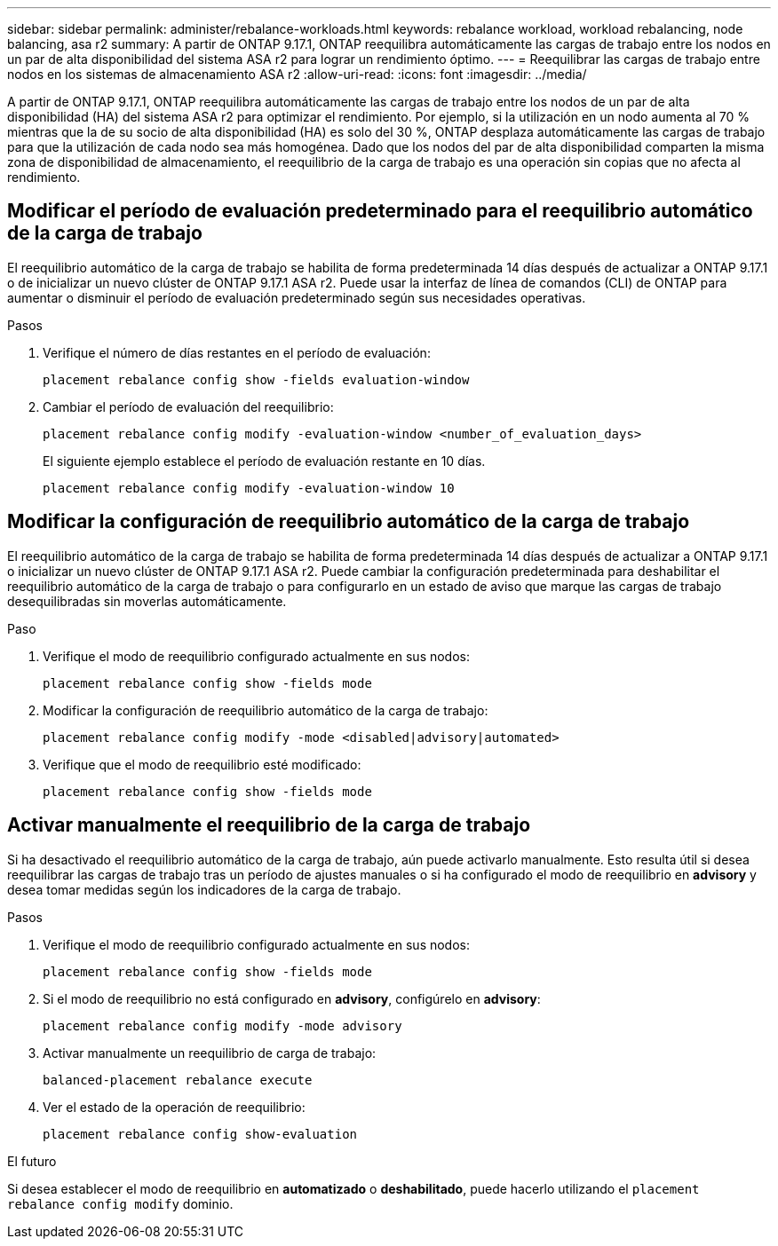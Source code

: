 ---
sidebar: sidebar 
permalink: administer/rebalance-workloads.html 
keywords: rebalance workload, workload rebalancing, node balancing, asa r2 
summary: A partir de ONTAP 9.17.1, ONTAP reequilibra automáticamente las cargas de trabajo entre los nodos en un par de alta disponibilidad del sistema ASA r2 para lograr un rendimiento óptimo. 
---
= Reequilibrar las cargas de trabajo entre nodos en los sistemas de almacenamiento ASA r2
:allow-uri-read: 
:icons: font
:imagesdir: ../media/


[role="lead"]
A partir de ONTAP 9.17.1, ONTAP reequilibra automáticamente las cargas de trabajo entre los nodos de un par de alta disponibilidad (HA) del sistema ASA r2 para optimizar el rendimiento. Por ejemplo, si la utilización en un nodo aumenta al 70 % mientras que la de su socio de alta disponibilidad (HA) es solo del 30 %, ONTAP desplaza automáticamente las cargas de trabajo para que la utilización de cada nodo sea más homogénea. Dado que los nodos del par de alta disponibilidad comparten la misma zona de disponibilidad de almacenamiento, el reequilibrio de la carga de trabajo es una operación sin copias que no afecta al rendimiento.



== Modificar el período de evaluación predeterminado para el reequilibrio automático de la carga de trabajo

El reequilibrio automático de la carga de trabajo se habilita de forma predeterminada 14 días después de actualizar a ONTAP 9.17.1 o de inicializar un nuevo clúster de ONTAP 9.17.1 ASA r2. Puede usar la interfaz de línea de comandos (CLI) de ONTAP para aumentar o disminuir el período de evaluación predeterminado según sus necesidades operativas.

.Pasos
. Verifique el número de días restantes en el período de evaluación:
+
[source, cli]
----
placement rebalance config show -fields evaluation-window
----
. Cambiar el período de evaluación del reequilibrio:
+
[source, cli]
----
placement rebalance config modify -evaluation-window <number_of_evaluation_days>
----
+
El siguiente ejemplo establece el período de evaluación restante en 10 días.

+
[listing]
----
placement rebalance config modify -evaluation-window 10
----




== Modificar la configuración de reequilibrio automático de la carga de trabajo

El reequilibrio automático de la carga de trabajo se habilita de forma predeterminada 14 días después de actualizar a ONTAP 9.17.1 o inicializar un nuevo clúster de ONTAP 9.17.1 ASA r2. Puede cambiar la configuración predeterminada para deshabilitar el reequilibrio automático de la carga de trabajo o para configurarlo en un estado de aviso que marque las cargas de trabajo desequilibradas sin moverlas automáticamente.

.Paso
. Verifique el modo de reequilibrio configurado actualmente en sus nodos:
+
[source, cli]
----
placement rebalance config show -fields mode
----
. Modificar la configuración de reequilibrio automático de la carga de trabajo:
+
[source, cli]
----
placement rebalance config modify -mode <disabled|advisory|automated>
----
. Verifique que el modo de reequilibrio esté modificado:
+
[source, cli]
----
placement rebalance config show -fields mode
----




== Activar manualmente el reequilibrio de la carga de trabajo

Si ha desactivado el reequilibrio automático de la carga de trabajo, aún puede activarlo manualmente. Esto resulta útil si desea reequilibrar las cargas de trabajo tras un período de ajustes manuales o si ha configurado el modo de reequilibrio en *advisory* y desea tomar medidas según los indicadores de la carga de trabajo.

.Pasos
. Verifique el modo de reequilibrio configurado actualmente en sus nodos:
+
[source, cli]
----
placement rebalance config show -fields mode
----
. Si el modo de reequilibrio no está configurado en *advisory*, configúrelo en *advisory*:
+
[source, cli]
----
placement rebalance config modify -mode advisory
----
. Activar manualmente un reequilibrio de carga de trabajo:
+
[source, cli]
----
balanced-placement rebalance execute
----
. Ver el estado de la operación de reequilibrio:
+
[source, cli]
----
placement rebalance config show-evaluation
----


.El futuro
Si desea establecer el modo de reequilibrio en *automatizado* o *deshabilitado*, puede hacerlo utilizando el  `placement rebalance config modify` dominio.
